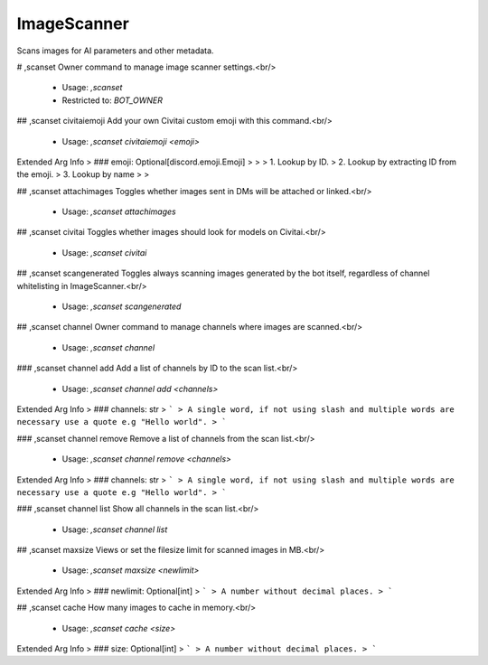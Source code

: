 ImageScanner
============

Scans images for AI parameters and other metadata.

# ,scanset
Owner command to manage image scanner settings.<br/>
 - Usage: `,scanset`
 - Restricted to: `BOT_OWNER`


## ,scanset civitaiemoji
Add your own Civitai custom emoji with this command.<br/>
 - Usage: `,scanset civitaiemoji <emoji>`
Extended Arg Info
> ### emoji: Optional[discord.emoji.Emoji]
> 
> 
>     1. Lookup by ID.
>     2. Lookup by extracting ID from the emoji.
>     3. Lookup by name
> 
>     


## ,scanset attachimages
Toggles whether images sent in DMs will be attached or linked.<br/>
 - Usage: `,scanset attachimages`


## ,scanset civitai
Toggles whether images should look for models on Civitai.<br/>
 - Usage: `,scanset civitai`


## ,scanset scangenerated
Toggles always scanning images generated by the bot itself, regardless of channel whitelisting in ImageScanner.<br/>
 - Usage: `,scanset scangenerated`


## ,scanset channel
Owner command to manage channels where images are scanned.<br/>
 - Usage: `,scanset channel`


### ,scanset channel add
Add a list of channels by ID to the scan list.<br/>
 - Usage: `,scanset channel add <channels>`
Extended Arg Info
> ### channels: str
> ```
> A single word, if not using slash and multiple words are necessary use a quote e.g "Hello world".
> ```


### ,scanset channel remove
Remove a list of channels from the scan list.<br/>
 - Usage: `,scanset channel remove <channels>`
Extended Arg Info
> ### channels: str
> ```
> A single word, if not using slash and multiple words are necessary use a quote e.g "Hello world".
> ```


### ,scanset channel list
Show all channels in the scan list.<br/>
 - Usage: `,scanset channel list`


## ,scanset maxsize
Views or set the filesize limit for scanned images in MB.<br/>
 - Usage: `,scanset maxsize <newlimit>`
Extended Arg Info
> ### newlimit: Optional[int]
> ```
> A number without decimal places.
> ```


## ,scanset cache
How many images to cache in memory.<br/>
 - Usage: `,scanset cache <size>`
Extended Arg Info
> ### size: Optional[int]
> ```
> A number without decimal places.
> ```


